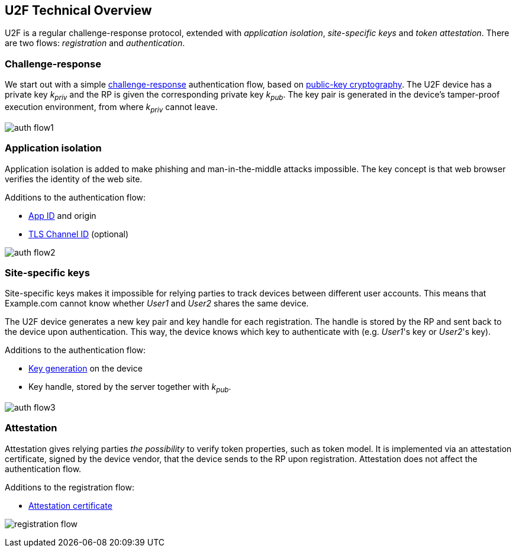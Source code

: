 == U2F Technical Overview
U2F is a regular challenge-response protocol, extended with _application isolation_, _site-specific keys_ and _token attestation_. There are two flows: _registration_ and _authentication_.

=== Challenge-response
We start out with a simple http://en.wikipedia.org/wiki/Challenge%E2%80%93response_authentication[challenge-response] authentication flow, based on http://en.wikipedia.org/wiki/Public-key_cryptography[public-key cryptography].
The U2F device has a private key _k~priv~_ and the RP is given the corresponding private key _k~pub~_.
The key pair is generated in the device's tamper-proof execution environment, from where _k~priv~_ cannot leave.

image:auth_flow1.svg[]

=== Application isolation
Application isolation is added to make phishing and man-in-the-middle attacks impossible.
The key concept is that web browser verifies the identity of the web site.

Additions to the authentication flow:

 * link:/U2F/App_ID.html[App ID] and origin
 * http://en.wikipedia.org/wiki/Transport_Layer_Security_Channel_ID[TLS Channel ID] (optional)
 
image:auth_flow2.svg[]


=== Site-specific keys
Site-specific keys makes it impossible for relying parties to track devices between different user accounts.
This means that Example.com cannot know whether _User1_ and _User2_ shares the same device.

The U2F device generates a new key pair and key handle for each registration.
The handle is stored by the RP and sent back to the device upon authentication. This way, the device knows which key to authenticate with (e.g. _User1_'s key or _User2_'s key).

Additions to the authentication flow:

 * link:/U2F/Protocol_details/Key_generation.html[Key generation] on the device
 * Key handle, stored by the server together with _k~pub~_.
	
image:auth_flow3.svg[]


=== Attestation
Attestation gives relying parties _the possibility_ to verify token properties, such as token model.
It is implemented via an attestation certificate, signed by the device vendor, that the device sends to the RP upon registration.
Attestation does not affect the authentication flow.

Additions to the registration flow:

 * link:/U2F/Libraries/Advanced_topics.html[Attestation certificate]

image:registration_flow.png[]



